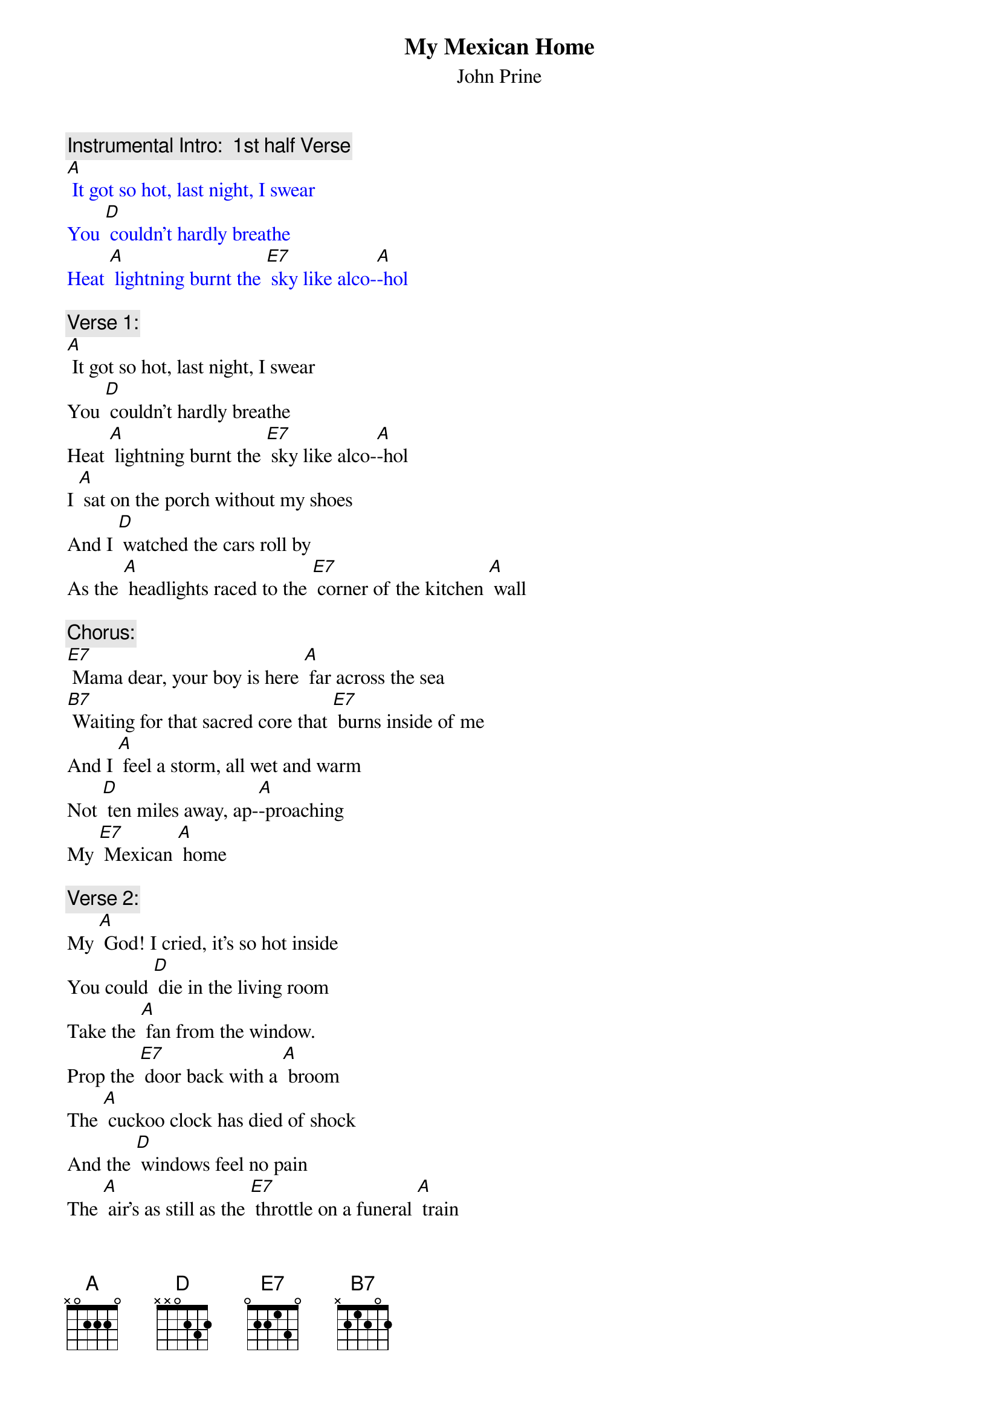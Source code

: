 {t: My Mexican Home}
{st: John Prine}

{c: Instrumental Intro:  1st half Verse}
{textcolour: blue}
[A] It got so hot, last night, I swear
You [D] couldn't hardly breathe
Heat [A] lightning burnt the [E7] sky like alco-[A]-hol
{textcolour}

{c: Verse 1:}
[A] It got so hot, last night, I swear
You [D] couldn't hardly breathe
Heat [A] lightning burnt the [E7] sky like alco-[A]-hol
I [A] sat on the porch without my shoes
And I [D] watched the cars roll by
As the [A] headlights raced to the [E7] corner of the kitchen [A] wall

{c: Chorus:}
[E7] Mama dear, your boy is here [A] far across the sea
[B7] Waiting for that sacred core that [E7] burns inside of me
And I [A] feel a storm, all wet and warm
Not [D] ten miles away, ap-[A]-proaching
My [E7] Mexican [A] home

{c: Verse 2:}
My [A] God! I cried, it's so hot inside
You could [D] die in the living room
Take the [A] fan from the window. 
Prop the [E7] door back with a [A] broom
The [A] cuckoo clock has died of shock
And the [D] windows feel no pain
The [A] air's as still as the [E7] throttle on a funeral [A] train

{c: Chorus:}
[E7] Mama dear, your boy is here [A] far across the sea
[B7] Waiting for that sacred core that [E7] burns inside of me
And I [A] feel a storm, all wet and warm
Not [D] ten miles away, ap-[A]-proaching
My [E7] Mexican [A] home

{c: Instrumental Interlude:  Chorus}
{textcolour: blue}
[E7] Mama dear, your boy is here [A] far across the sea
[B7] Waiting for that sacred core that [E7] burns inside of me
And I [A] feel a storm, all wet and warm
Not [D] ten miles away, ap-[A]-proaching
My [E7] Mexican [A] home
{textcolour}

{c: Verse 3:}
My [A] father died on the porch outside
On an [D] August afternoon
I sipped [A] bourbon and cried
With a [E7] friend by the light of the [A] moon
So its [A] hurry! hurry! Step right up
It's a [D] matter of life or death
The [A] sun is going down 
And the [E7] moon is just holding its [A] breath

{c: Chorus:}
[E7] Mama dear, your boy is here [A] far across the sea
[B7] Waiting for that sacred core that [E7] burns inside of me
And I [A] feel a storm, all wet and warm
Not [D] ten miles away, ap-[A]-proaching
My [E7] Mexican [A] home

{c: Instrumental interlude: 1st half verse:}
{textcolour: blue}
My [A] father died on the porch outside
On an [D] August afternoon
I sipped [A] bourbon and cried
With a [E7] friend by the light of the [A] moon
{textcolour}

[E7] Mama dear, your boy is here [A] far across the sea
[B7] Waiting for that sacred core that [E7] burns inside of me
And I [A] feel a storm, all wet and warm
Not [D] ten miles away, 
Ap-[A]-proaching My [E7] Mexican [A] home
Ap-[A]-proaching My [E7] Mexican [A] home
Ap-[A]-proaching My [E7] Mexican [A] home


